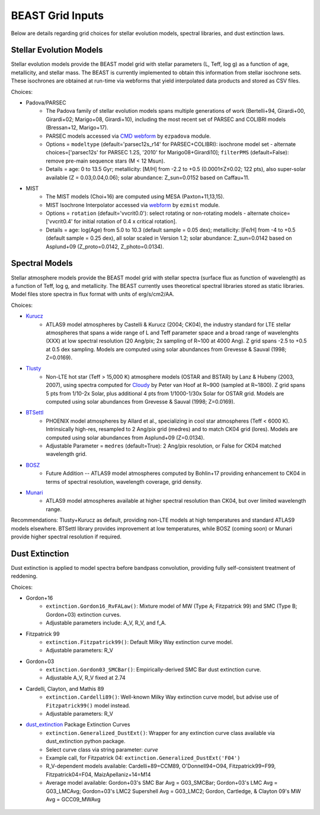 #################
BEAST Grid Inputs
#################

Below are details regarding grid choices for stellar evolution models,
spectral libraries, and dust extinction laws.

Stellar Evolution Models
========================

Stellar evolution models provide the BEAST model grid with stellar parameters
(L, Teff, log g) as a function of age, metallicity, and stellar mass.  The
BEAST is currently implemented to obtain this information from stellar
isochrone sets.  These isochrones are obtained at run-time via webforms that
yield interpolated data products and stored as CSV files.

Choices:

* Padova/PARSEC
   * The Padova family of stellar evolution models spans multiple generations
     of  work (Bertelli+94, Girardi+00, Girardi+02; Marigo+08, Girardi+10),
     including the most recent set of PARSEC and COLIBRI models (Bressan+12,
     Marigo+17).
   * PARSEC models accessed via
     `CMD webform <http://stev.oapd.inaf.it/cgi-bin/cmd>`_ by ``ezpadova``
     module.
   * Options = ``modeltype`` (default='parsec12s_r14' for PARSEC+COLIBRI):
     isochrone model set - alternate choices=['parsec12s' for PARSEC 1.2S,
     '2010' for Marigo08+Girardi10]; ``filterPMS`` (default=False): remove
     pre-main sequence stars (M < 12 Msun).
   * Details = age: 0 to 13.5 Gyr; metallicity: [M/H] from -2.2 to +0.5
     (0.0001≤Z≤0.02; 122 pts), also super-solar available (Z = 0.03,0.04,0.06);
     solar abundance: Z_sun=0.0152 based on Caffau+11.

* MIST
   * The MIST models (Choi+16) are computed using MESA (Paxton+11,13,15).
   * MIST Isochrone Interpolator accessed via
     `webform <http://waps.cfa.harvard.edu/MIST/interp_isos.html>`_ by
     ``ezmist`` module.
   * Options = ``rotation`` (default='vvcrit0.0'): select rotating or
     non-rotating models - alternate choice=['vvcrit0.4' for initial rotation
     of 0.4 x critical rotation].
   * Details = age: log(Age) from 5.0 to 10.3 (default sample = 0.05 dex);
     metallicity: [Fe/H] from -4 to +0.5 (default sample = 0.25 dex), all
     solar scaled in Version 1.2; solar abundance: Z_sun=0.0142 based on 
     Asplund+09 (Z_proto=0.0142, Z_photo=0.0134).

Spectral Models
===============

Stellar atmosphere models provide the BEAST model grid with stellar spectra
(surface flux as function of wavelength) as a function of Teff, log g, and
metallicity.  The BEAST currently uses theoretical spectral libraries stored
as static libraries.  Model files store spectra in flux format with units of
erg/s/cm2/AA.

Choices:

* `Kurucz`_
   * ATLAS9 model atmospheres by Castelli & Kurucz (2004; CK04), the industry
     standard for LTE stellar atmospheres that spans a wide range of L and
     Teff parameter space and a broad range of wavelenghts (XXX) at low
     spectral resolution (20 Ang/pix; 2x sampling of R~100 at 4000 Ang).
     Z grid spans -2.5 to +0.5 at 0.5 dex sampling. Models are computed using
     solar abundances from Grevesse & Sauval (1998; Z=0.0169).

* `Tlusty`_
   * Non-LTE hot star (Teff > 15,000 K) atmosphere models (OSTAR and BSTAR) by
     Lanz & Hubeny (2003, 2007), using spectra computed for
     `Cloudy <http://nova.astro.umd.edu/Tlusty2002/tlusty-frames-cloudy.html>`_
     by Peter van Hoof at R~900 (sampled at R~1800). Z grid spans 5 pts from
     1/10-2x Solar, plus additional 4 pts from 1/1000-1/30x Solar for OSTAR
     grid.  Models are computed using solar abundances from Grevesse & Sauval
     (1998; Z=0.0169).

* `BTSettl`_
   * PHOENIX model atmospheres by Allard et al., specializing in cool star
     atmospheres (Teff < 6000 K). Intrinsically high-res, resampled to
     2 Ang/pix grid (medres) and to match CK04 grid (lores). Models are
     computed using solar abundances from Asplund+09 (Z=0.0134).
   * Adjustable Parameter = ``medres`` (default=True): 2 Ang/pix resolution,
     or False for CK04 matched wavelength grid.

* `BOSZ`_
   * Future Addition -- ATLAS9 model atmospheres computed by Bohlin+17
     providing enhancement to CK04 in terms of spectral resolution, wavelength
     coverage, grid density.

* `Munari`_
   * ATLAS9 model atmospheres available at higher spectral resolution than
     CK04, but over limited wavelength range.

Recommendations: Tlusty+Kurucz as default, providing non-LTE models at high
temperatures and standard ATLAS9 models elsewhere.  BTSettl library provides
improvement at low temperatures, while BOSZ (coming soon) or Munari provide
higher spectral resolution if required.

Dust Extinction
=================

Dust extinction is applied to model spectra before bandpass convolution,
providing fully self-consistent treatment of reddening.

Choices:

* Gordon+16
   * ``extinction.Gordon16_RvFALaw()``: Mixture model of MW (Type A;
     Fitzpatrick 99) and SMC (Type B; Gordon+03) extinction curves.
   * Adjustable parameters include: A_V, R_V, and f_A.

* Fitzpatrick 99
   * ``extinction.Fitzpatrick99()``: Default Milky Way extinction curve model.
   * Adjustable parameters: R_V

* Gordon+03
   * ``extinction.Gordon03_SMCBar()``: Empirically-derived SMC Bar dust
     extinction curve.
   * Adjustable A_V, R_V fixed at 2.74

* Cardelli, Clayton, and Mathis 89
   * ``extinction.Cardelli89()``: Well-known Milky Way extinction curve model,
     but advise use of ``Fitzpatrick99()`` model instead.
   * Adjustable parameters: R_V

* `dust_extinction`_ Package Extinction Curves
   * ``extinction.Generalized_DustExt()``: Wrapper for any extinction curve
     class available via dust_extinction python package.
   * Select curve class via string parameter: `curve`
   * Example call, for Fitzpatrick 04: ``extinction.Generalized_DustExt('F04')``
   * R_V-dependent models available: Cardelli+89=CCM89, O'Donnell94=O94,
     Fitzpatrick99=F99, Fitzpatrick04=F04, MaizApellaniz+14=M14
   * Average model available: Gordon+03's SMC Bar Avg = G03_SMCBar; Gordon+03's
     LMC Avg = G03_LMCAvg; Gordon+03's LMC2 Supershell Avg = G03_LMC2;
     Gordon, Cartledge, & Clayton 09's MW Avg = GCC09_MWAvg

 .. _BTSettl: https://phoenix.ens-lyon.fr/Grids/BT-Settl/
 .. _TLusty: http://nova.astro.umd.edu/Tlusty2002/database/
 .. _Munari: http://cdsarc.u-strasbg.fr/viz-bin/Cat?cat=J%2FA%2BA%2F442%2F1127
 .. _Kurucz: http://www.stsci.edu/hst/observatory/crds/castelli_kurucz_atlas.html
 .. _BOSZ: https://archive.stsci.edu/prepds/bosz/
 .. _dust_extinction: https://dust-extinction.readthedocs.io/
